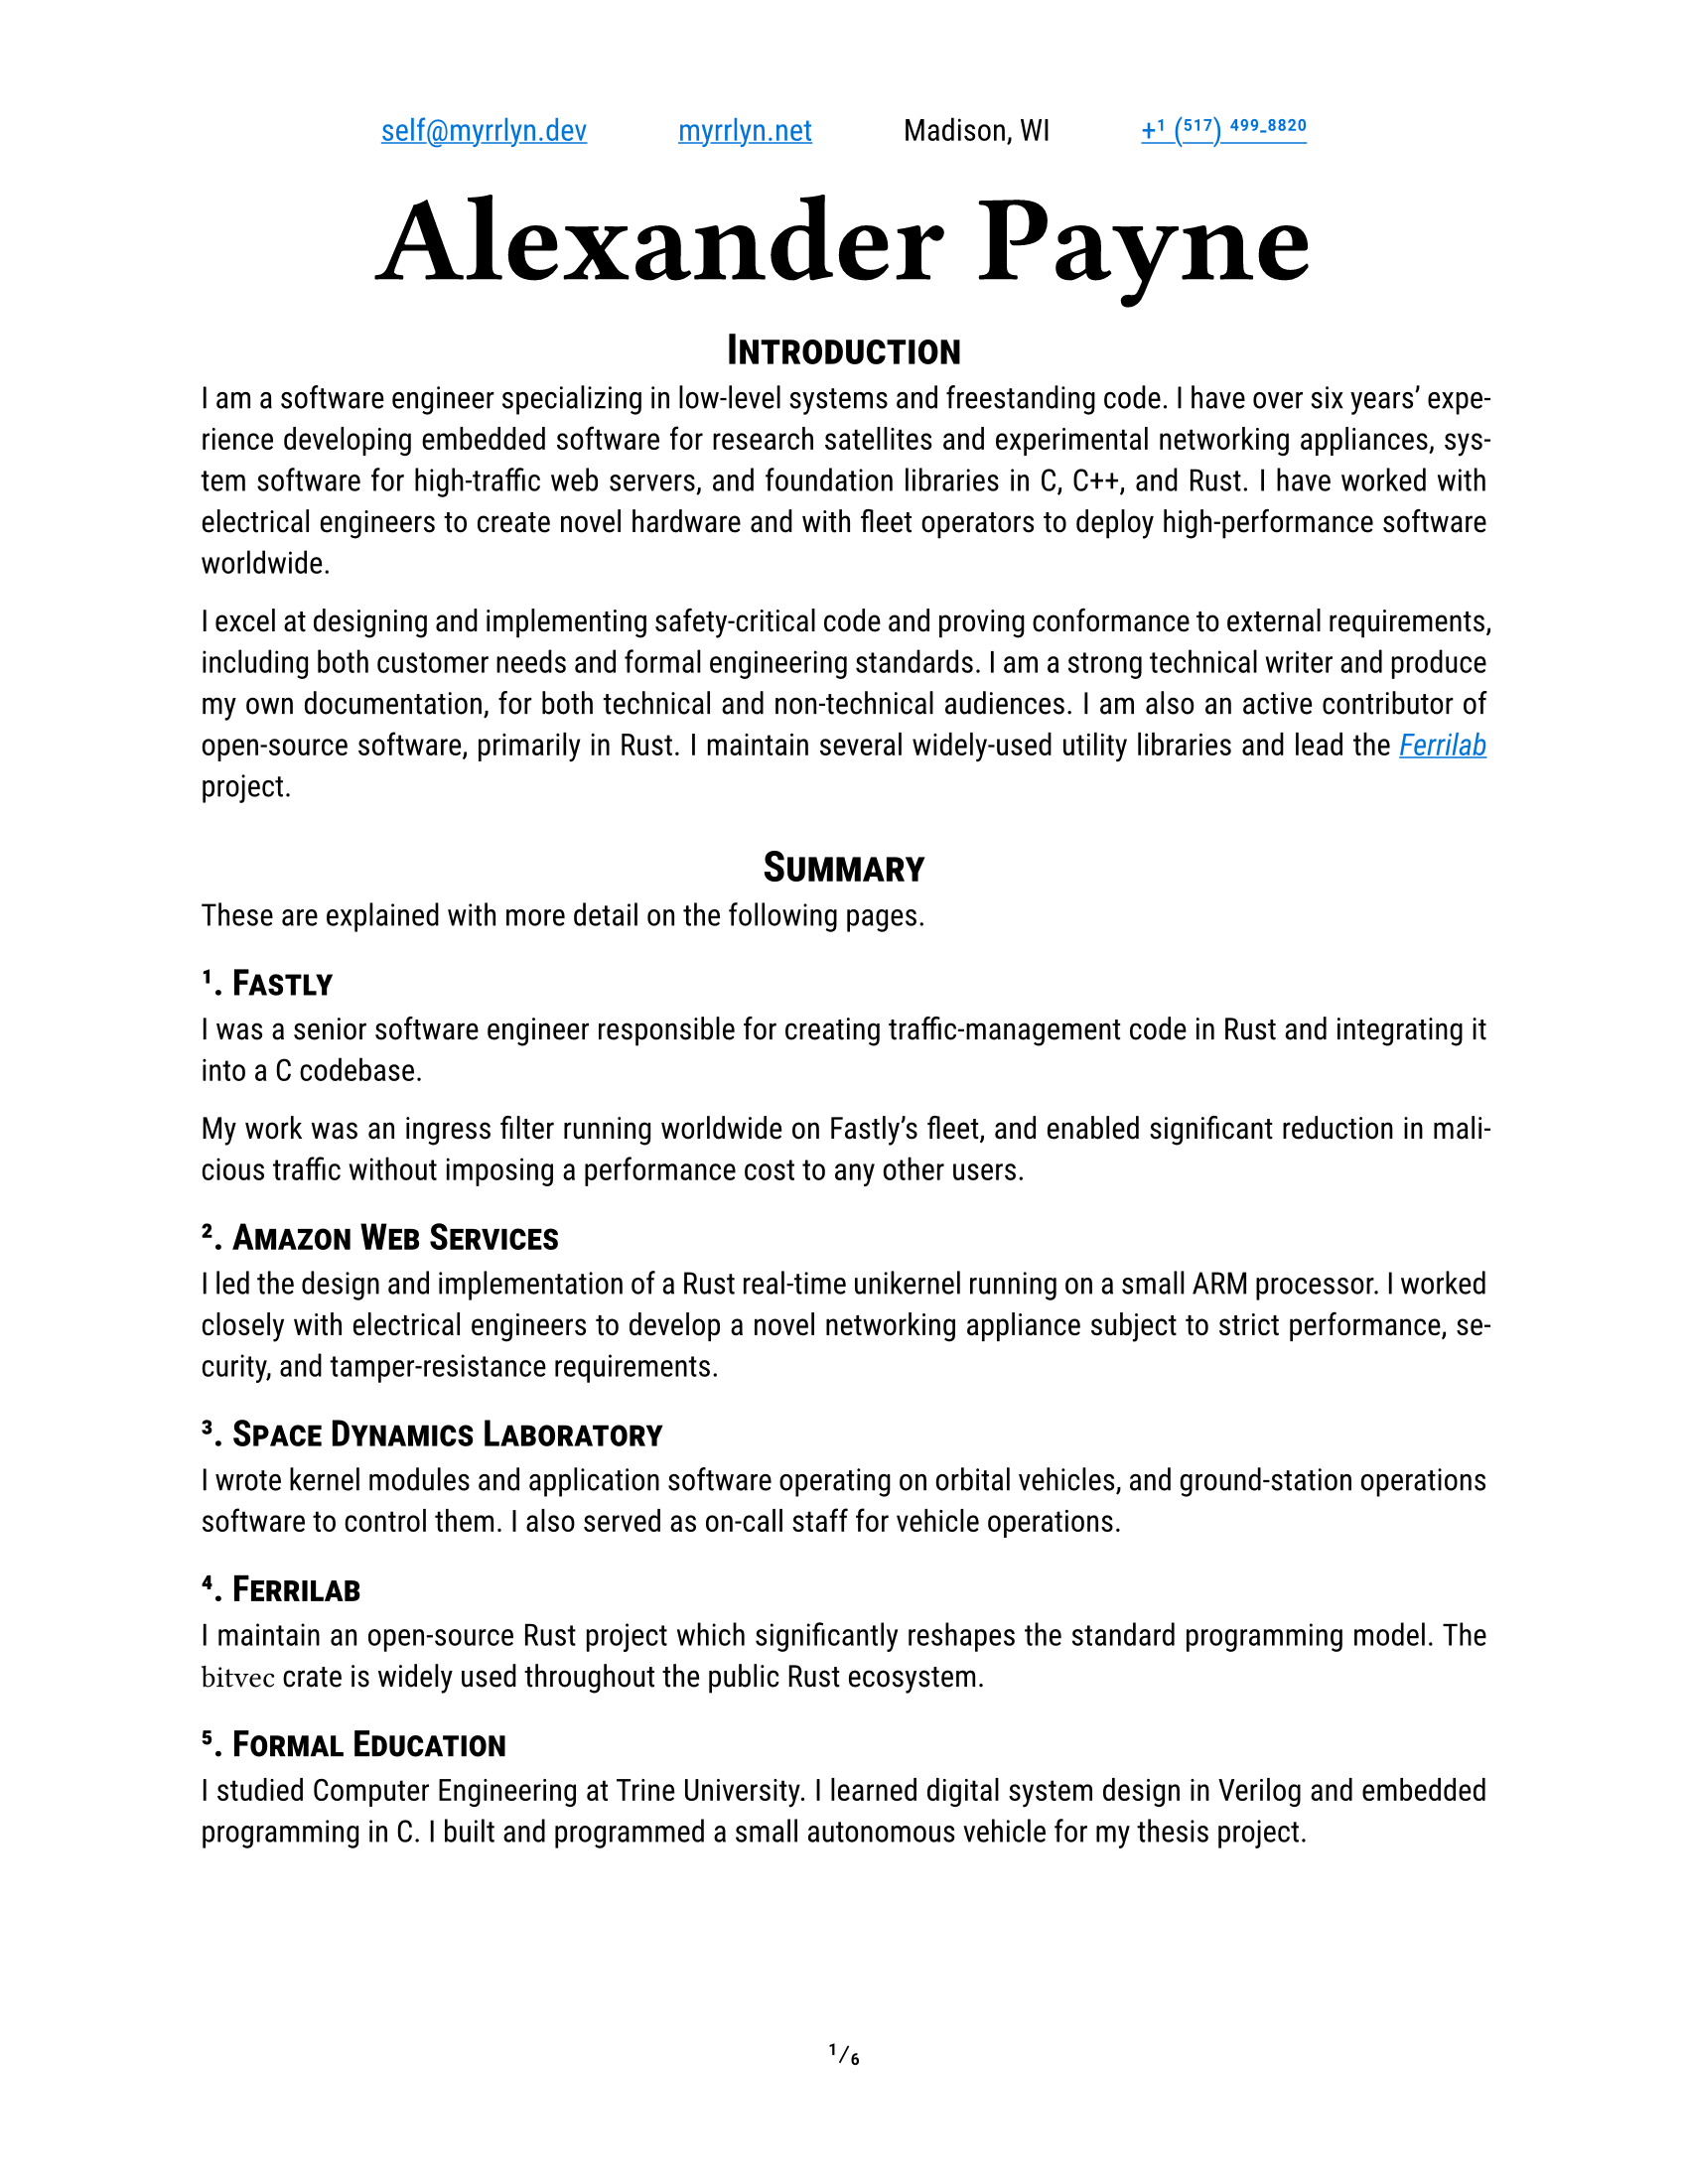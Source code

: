 #let project(title: "", author: (), body) = {
  set document(author: author.name, title: title)
  set page(
    paper: "us-letter",
    numbering: "1/1",
    number-align: center,
    header: align(center, grid(
      columns: (auto, auto, auto, auto),
      column-gutter: 3em,
      align(start + horizon, author.email),
      align(center + horizon, author.website),
      align(center + horizon, author.postal),
      align(end + horizon, author.phone),
    ))
  )
  set text(
    font: ("Roboto Slab", "Roboto"),
    lang: "en",
    region: "US",
    hyphenate: true,
    kerning: true,
    ligatures: true,
    slashed-zero: true,
    fractions: true,
  )
  set heading(numbering: "1.1.")

  align(center, block(text(
    font: "Ferro Rosso",
    weight: 700,
    size: 4em,
    author.name
  )))

  set par(justify: true)

  body
}

#let ferrilab = link("https://ferrilab.github.io/ferrilab", [_Ferrilab_])

#show link: this => underline(text(
  //font: ("Roboto Mono", "Inconsolata"),
  fill: blue,
  this,
))
#show raw: text.with(
  font: ("Roboto Mono", "Inconsolata"),
  size: 1.25em,
)

#let self = (
  name: "Alexander Payne",
  email: link("mailto:self@myrrlyn.dev"),
  website: link("https://myrrlyn.net/", "myrrlyn.net"),
  postal: [Madison, WI],
  phone: link("tel:+1-517-499-8820", "+1 (517) 499-8820")
)

#show: project.with(title: "My Résumé", author: self)

#set heading(outlined: false, numbering: none)
#show heading: smallcaps

#align(center)[= Introduction]

I am a software engineer specializing in low-level systems and freestanding
code. I have over six years' experience developing embedded software for
research satellites and experimental networking appliances, system software for
high-traffic web servers, and foundation libraries in C, C++, and Rust. I have
worked with electrical engineers to create novel hardware and with fleet
operators to deploy high-performance software worldwide.

I excel at designing and implementing safety-critical code and proving
conformance to external requirements, including both customer needs and formal
engineering standards. I am a strong technical writer and produce my own
documentation, for both technical and non-technical audiences. I am also an
active contributor of open-source software, primarily in Rust. I maintain
several widely-used utility libraries and lead the #ferrilab project.

#align(center)[= Summary]

These are explained with more detail on the following pages.

== 1. Fastly

I was a senior software engineer responsible for creating traffic-management
code in Rust and integrating it into a C codebase.

My work was an ingress filter running worldwide on Fastly's fleet, and enabled
significant reduction in malicious traffic without imposing a performance cost
to any other users.

== 2. Amazon Web Services

I led the design and implementation of a Rust real-time unikernel running on a
small ARM processor. I worked closely with electrical engineers to develop a
novel networking appliance subject to strict performance, security, and
tamper-resistance requirements.

== 3. Space Dynamics Laboratory

I wrote kernel modules and application software operating on orbital vehicles,
and ground-station operations software to control them. I also served as on-call
staff for vehicle operations.

== 4. Ferrilab

I maintain an open-source Rust project which significantly reshapes the standard
programming model. The `bitvec` crate is widely used throughout the public Rust
ecosystem.

== 5. Formal Education

I studied Computer Engineering at Trine University. I learned digital system
design in Verilog and embedded programming in C. I built and programmed a small
autonomous vehicle for my thesis project.

#pagebreak()
#outline(indent: true)
#pagebreak()
#set heading(outlined: true, numbering: "1.1.")

= Professional Experience

== Fastly (2021--2023) --- Senior Software Engineer

I was the Rust subject-matter expert on a team maintaining the H2O web server
powering Fastly's traffic ingress system. We worked on traffic management and
prioritization, writing Rust modules and linking them into H2O's C codebase
through an FFI bridge. Our work enabled Fastly to overcome DDOS attempts during
the holiday season without a performance impact to our customers.

I was let go during the market contraction this winter.

== Amazon Web Services (2020--2021) --- Software Development Engr

I was recruited to be the Rust subject-matter expert and software subteam lead
for an experimental layer-2 networking appliance. I designed the software system
architecture for a unikernel program running on an ARM Cortex-R processor, and
implemented device drivers and the early application framework.

I am required to not disclose anything more about this project. It was cancelled
after a year, and several of us chose to leave AWS when we weren't able to find
suitable internal positions.

== Space Dynamics Laboratory (2016--2020) --- Satellite Software Engr

I wrote firmware and control software for space vehicles, wrote ground-station
control software and performed on-orbit vehicle operations, and designed novel
laboratory systems. I worked on both public and military projects, and the
peculiar nature of satellite operations has vastly over-prepared me for
terrestrial industry.

I resigned from SDL after my grandmother's death and mother's illness early in
the COVID-19 pandemic so that I could spend time supporting my mother in her
recovery.

=== GRYPHON (2020) -- AFRL

I worked on the design and initial standup of an experimental laboratory and
simulation environment. This was a classified project, and I cannot provide
details about my tasking.

=== #link("https://www.afrl.af.mil/Portals/90/Documents/RV/Very%20Low%20Frequency%20Propagation%20Mapper%20(VPM)%20Satellite_AFMC-2019-0769.pdf?ver=2020-08-26-133350-127", [VPM]) (2019) --- AFRL

I wrote vehicle control software in C++11, using SDL's
#link("https://www.sdl.usu.edu/media-events/media-library/pdf/radiant/", [RADIANT])
framework.

=== #link("https://afresearchlab.com/technology/space-vehicles/eagle/", [EAGLE]) (2018) --- AFRL

I wrote ground-station control software in Python2 and supplied continuous
updates for over a year until the project was relocated away from Kirtland AFB.
This was a classified mission and I was not permitted to be present in the SCIF
during vehicle operations. As such, deployment required carrying patches back
and forth between my office and the SCIF, and manually updating the software
both in production and on my development machine.

=== #link("https://www.nanosats.eu/sat/dhfr", [DHFR]) (2017) --- DARPA

I wrote ground-station control software in Ruby, using the COSMOS (now OpenC3)
framework and assisted with post-assembly vehicle testing. I then performed
vehicle launch-and-early-operations for the mission until the vehicle was
declared dead on orbit.

The orbital characteristics of the DHFR mission gave it a 9-hour window of
periodic visibility over our ground-station network, followed by 14 hours where
it was not visible. The resulting 23-hour "day" meant that my shift began one
hour earlier every day, rotating backwards around the clock. I was the sole
continuous staffer for the four months between launch and end of mission.

=== #link("https://www.nasa.gov/ames/biosentinel", [BioSentinel]) (2017) --- NASA

I wrote a kernel module in C99 for VxWorks 6 on a SPARC v8 chip. This module
multiplexed a number of discrete hardware sensors aboard an FPGA over a single
SpaceWire connection, allowing userland software running on the CPU to access
each of the sensors through a named device file.

Due to the design of the SPARC architecture and NASA's restrictions on dynamic
memory allocation, this required careful memory management and an implementation
with as few interior function calls as possible.

#pagebreak()

= Public Works

I am an active contributor to the Rust language's open-source collection. I also
write some Elixir and TypeScript web applications.

== `bitvec`

`bitvec` implements bit-precision addressing as an ordinary library. It provides
idiomatic collections and behavior, including arrays, dynamic vectors, and
borrowed slices. It allows client code to specify both the integer type used for
backing storage and the order of bits within those integers, implements the
entire standard-library sequence API, and is entirely thread-safe.

This project pushes the boundaries of what the Rust language is able to express,
and is a case study in ongoing development of the Rust abstract machine's
pointer model.

== `funty`

`funty` provides traits that abstract over the Rust primitive types, allowing
client code to become generic over the primitives while still retaining access
to their full API. This allows, for instance, client code to become generic over
the width of a numeric type but making use of properties such as signedness.

== `radium`

`radium` unifies Rust's shared-mutability markers. `Cell` is not thread-safe but
requires no special hardware support; the `atomic` module contains types that
are thread-safe but are not guaranteed to exist on every `radium` allows code to
defer which of these families is used to provide shared mutability. It provides
best-effort type aliases that resolve to atomics when present and cells when
not, allowing code to become portable across different targets without incurring
compiler errors.

== `tap`

This library provides convenience methods that allow any value to be inspected
or mutated without rebinding, or to call non-method functions in method
position. It is analagous to Elixir's `|>` operator, or D's implementation of
Universal Method-Call Syntax.

== `calm_io`

This provides alternatives to Rust's standard-stream write macros that do not
panic on error, and a decorator for `fn main` which detects when `main` returns
with `io::ErrorKind::BrokenPipe` and converts it into a graceful exit.

Without this crate, any Rust program which uses `println!` can be induced to
panic by running it as `prog | head -n0`: this argument causes `head` to quit
immediately, `prog`'s stdout stream closes, and `println!` unwraps the error
returned when writing to a closed pipe.

The Rust project is currently working on integrating this behavior into the
standard library.

#pagebreak()

= Skills and Abilities

- I am an expert Rust programmer, fluent in C++11 and C99, and am capable with
  Ruby.
- I am specialized in asymmetricall-distributed systems and CLI tools, and
  familiar with web applications. I have not written desktop graphical software
  professionally.
- I produce my own technical writing, including both internal API documentation,
  user manuals, and engineering reports.
- I primarily use Git and Linux. I have used Docker for both development
  environments and application deployments. I am familiar with Mercurial and
  Windows PowerShell, but have not used them extensively.
- My public work is on GitHub; I have also used GitLab and the Atlassian suite
  professionally.
- I can rapidly learn unfamiliar systems and technologies. I have enough of an
  electrical engineering background to follow along with work in that area, but
  I am no longer able to do more hardware creation than write Verilog.

= Formal Education

== B.Sc., Computer Engineering, Trine University (2016)

My thesis project was the construction, programming, and operation of an
autonomous freight vehicle. My responsibilities on the team were:

- drivetrain component selection and assembly
- control system component selection and assembly
- freestanding control software design and implementation
- device driver implementation for:
  - GPS receiver (positioning)
  - magnetometer (orientation)
  - ultrasonic sensors (environmental awareness)
  - motor controllers (movement)
  - axle Hall-effect sensors (closed-loop PID control)

I also studied digital component design, including the construction of a MIPS
CPU in Verilog which was required to execute real programs when flashed to an
FPGA.

= Additional Qualifications

== Federal Clearance

I have held a TS/SCI clearance since 2018. I was last read out in 2021 August,
and so my investigation will expire in 2023 August unless I am read back in to a
classified billet before then.

== Aquatics

I am a PADI rescue diver and Scouts BSA lifeguard instructor. I believe strongly
in the importance of imposing safety onto a hazardous environment, and bring
this focus to all aspects of my work.

